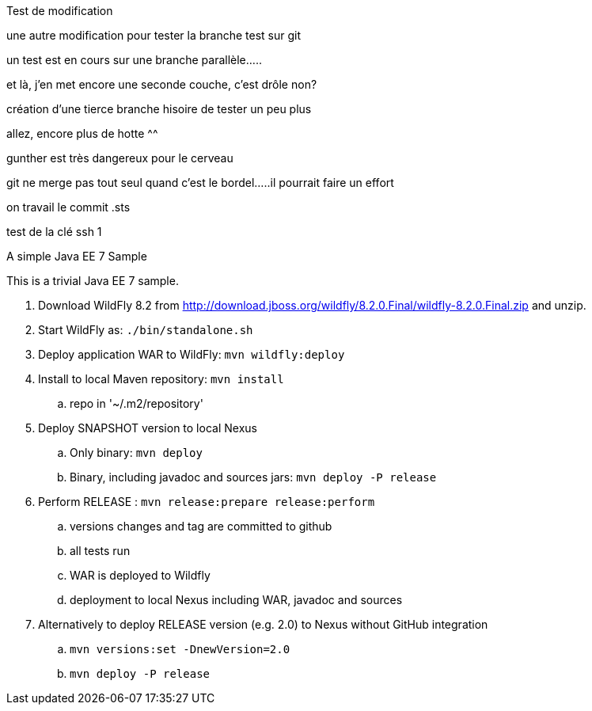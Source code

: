 Test de modification
===============



une autre modification pour tester la branche test sur git

un test est en cours sur une branche parallèle.....

et là, j'en met encore une seconde couche, c'est drôle non?

création d'une tierce branche hisoire de tester un peu plus

allez, encore plus de hotte ^^

gunther est très dangereux pour le cerveau

git ne merge pas tout seul quand c'est le bordel.....il pourrait faire un effort

on travail le commit .sts 

test de la clé ssh 1


A simple Java EE 7 Sample
====================

This is a trivial Java EE 7 sample.

. Download WildFly 8.2 from
  http://download.jboss.org/wildfly/8.2.0.Final/wildfly-8.2.0.Final.zip
  and unzip.
. Start WildFly as: `./bin/standalone.sh`
. Deploy application WAR to WildFly: `mvn wildfly:deploy`
. Install to local Maven repository: `mvn install`
.. repo in '~/.m2/repository'
. Deploy SNAPSHOT version to local Nexus
.. Only binary: `mvn deploy`
.. Binary, including javadoc and sources jars: `mvn deploy -P release`
. Perform RELEASE : `mvn release:prepare release:perform`
.. versions changes and tag are committed to github
.. all tests run
.. WAR is deployed to Wildfly
.. deployment to local Nexus including WAR, javadoc and sources
. Alternatively to deploy RELEASE version (e.g. 2.0) to Nexus without GitHub integration
.. `mvn versions:set -DnewVersion=2.0`
.. `mvn deploy -P release`

